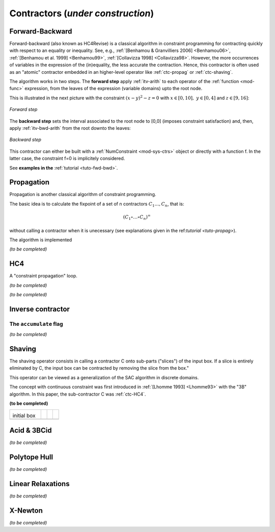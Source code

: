 **************************************************
             Contractors  (*under construction*)
**************************************************

.. _ctc-fwd-bwd:

------------------------------
Forward-Backward
------------------------------

Forward-backward (also known as HC4Revise) is a classical algorithm in constraint programming for 
contracting quickly with respect to an equality or inequality. See, e.g.,
:ref:`[Benhamou & Granvilliers 2006] <Benhamou06>`, :ref:`[Benhamou et al. 1999] <Benhamou99>`,
:ref:`[Collavizza 1998] <Collavizza98>`. However, the more occurrences of variables in the expression
of the (in)equality, the less accurate the contraction.
Hence, this contractor is often used as an "atomic" contractor embedded in an higher-level operator like :ref:`ctc-propag` or :ref:`ctc-shaving`.

 
The algorithm works in two steps. The **forward step** apply :ref:`itv-arith` to each operator of the :ref:`function <mod-func>` expression, from
the leaves of the expression (variable domains) upto the root node. 

This is illustrated in the next picture with the constraint :math:`(x-y)^2-z=0` with :math:`x\in[0,10], \ y\in[0,4]` and :math:`z\in[9,16]`:

.. figure:: fwd.png
   :width: 400 px
   :align: center
   
   *Forward step*

The **backward step** sets the interval associated to the root node to [0,0] (imposes constraint satisfaction) and, then, apply :ref:`itv-bwd-arith` from the root downto the leaves:

.. figure:: bwd.png
   :width: 400 px
   :align: center
 
   *Backward step*

This contractor can either be built with a :ref:`NumConstraint <mod-sys-ctrs>` object or directly with a function f. In the latter case, the constraint f=0 is implicitely considered.


See **examples in the** :ref:`tutorial <tuto-fwd-bwd>`.


.. _ctc-propag:

------------------------------
Propagation
------------------------------

Propagation is another classical algorithm of constraint programming.

The basic idea is to calculate the fixpoint of a set of n contractors :math:`C_1\ldots,C_n`, that is:

.. math::
   (C_1\circ\ldots\circ C_n)^\infty

without calling a contractor when it is unecessary (see explanations given in the ref:`tutorial <tuto-propag>`).

The algorithm is implemented 


*(to be completed)*


.. _ctc-hc4:

------------------------------
HC4
------------------------------

A "constraint propagation" loop.

*(to be completed)*


*(to be completed)*

.. _ctc-inverse:

------------------------------
Inverse contractor
------------------------------


^^^^^^^^^^^^^^^^^^^^^^^^^^
The ``accumulate`` flag
^^^^^^^^^^^^^^^^^^^^^^^^^^

*(to be completed)*


.. _ctc-shaving:

------------------------------
Shaving
------------------------------

The shaving operator consists in calling a contractor C onto sub-parts ("slices") of the input box. If a slice is entirely eliminated by C,
the input box can be contracted by removing the slice from the box."

This operator can be viewed as a generalization of the SAC algorithm in discrete domains.

The concept with continuous constraint was first introduced in :ref:`[Lhomme 1993] <Lhomme93>` with the "3B" algorithm. In this paper, the 
sub-contractor C was :ref:`ctc-HC4`.


**(to be completed)**


+-------------------------+--------------------------+-------------------------+--------------------------+
| .. image:: shaving0.png |  .. image:: shaving1.png | .. image:: shaving2.png |  .. image:: shaving3.png |
|                         |                          |                         |                          |
|initial box              |                          |                         |                          |
+-------------------------+--------------------------+-------------------------+--------------------------+
| .. image:: shaving4.png | .. image:: shaving5.png  | .. image:: shaving6.png | .. image:: shaving7.png  |
+-------------------------+--------------------------+-------------------------+--------------------------+

.. image:: shaving8.png
   :align: center

.. _ctc-acid:

------------------------------ 
Acid & 3BCid
------------------------------

*(to be completed)*

.. _ctc-polytope-hull:

------------------------------
Polytope Hull
------------------------------

*(to be completed)*

.. _ctc-linear-relax:

------------------------------
Linear Relaxations
------------------------------

*(to be completed)*


.. _ctc-xnewton:

------------------------------
X-Newton
------------------------------

*(to be completed)*

